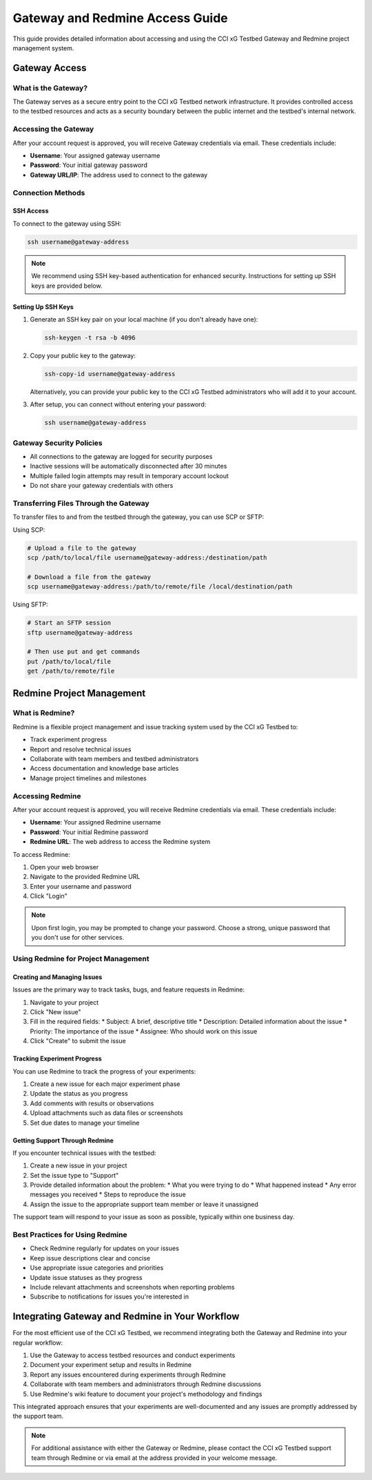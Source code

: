 =================================
Gateway and Redmine Access Guide
=================================

This guide provides detailed information about accessing and using the CCI xG Testbed Gateway and Redmine project management system.

Gateway Access
=============

What is the Gateway?
------------------

The Gateway serves as a secure entry point to the CCI xG Testbed network infrastructure. It provides controlled access to the testbed resources and acts as a security boundary between the public internet and the testbed's internal network.

Accessing the Gateway
-------------------

After your account request is approved, you will receive Gateway credentials via email. These credentials include:

* **Username**: Your assigned gateway username
* **Password**: Your initial gateway password
* **Gateway URL/IP**: The address used to connect to the gateway

Connection Methods
----------------

SSH Access
^^^^^^^^^^

To connect to the gateway using SSH:

.. code-block:: bash

   ssh username@gateway-address

.. note:: We recommend using SSH key-based authentication for enhanced security. Instructions for setting up SSH keys are provided below.

Setting Up SSH Keys
^^^^^^^^^^^^^^^^^

1. Generate an SSH key pair on your local machine (if you don't already have one):

   .. code-block:: bash

      ssh-keygen -t rsa -b 4096

2. Copy your public key to the gateway:

   .. code-block:: bash

      ssh-copy-id username@gateway-address

   Alternatively, you can provide your public key to the CCI xG Testbed administrators who will add it to your account.

3. After setup, you can connect without entering your password:

   .. code-block:: bash

      ssh username@gateway-address

Gateway Security Policies
-----------------------

* All connections to the gateway are logged for security purposes
* Inactive sessions will be automatically disconnected after 30 minutes
* Multiple failed login attempts may result in temporary account lockout
* Do not share your gateway credentials with others

Transferring Files Through the Gateway
-----------------------------------

To transfer files to and from the testbed through the gateway, you can use SCP or SFTP:

Using SCP:

.. code-block:: bash

   # Upload a file to the gateway
   scp /path/to/local/file username@gateway-address:/destination/path

   # Download a file from the gateway
   scp username@gateway-address:/path/to/remote/file /local/destination/path

Using SFTP:

.. code-block:: bash

   # Start an SFTP session
   sftp username@gateway-address

   # Then use put and get commands
   put /path/to/local/file
   get /path/to/remote/file

Redmine Project Management
========================

What is Redmine?
--------------

Redmine is a flexible project management and issue tracking system used by the CCI xG Testbed to:

* Track experiment progress
* Report and resolve technical issues
* Collaborate with team members and testbed administrators
* Access documentation and knowledge base articles
* Manage project timelines and milestones

Accessing Redmine
---------------

After your account request is approved, you will receive Redmine credentials via email. These credentials include:

* **Username**: Your assigned Redmine username
* **Password**: Your initial Redmine password
* **Redmine URL**: The web address to access the Redmine system

To access Redmine:

1. Open your web browser
2. Navigate to the provided Redmine URL
3. Enter your username and password
4. Click "Login"

.. note:: Upon first login, you may be prompted to change your password. Choose a strong, unique password that you don't use for other services.

Using Redmine for Project Management
----------------------------------

Creating and Managing Issues
^^^^^^^^^^^^^^^^^^^^^^^^^^

Issues are the primary way to track tasks, bugs, and feature requests in Redmine:

1. Navigate to your project
2. Click "New issue"
3. Fill in the required fields:
   * Subject: A brief, descriptive title
   * Description: Detailed information about the issue
   * Priority: The importance of the issue
   * Assignee: Who should work on this issue
4. Click "Create" to submit the issue

Tracking Experiment Progress
^^^^^^^^^^^^^^^^^^^^^^^^^

You can use Redmine to track the progress of your experiments:

1. Create a new issue for each major experiment phase
2. Update the status as you progress
3. Add comments with results or observations
4. Upload attachments such as data files or screenshots
5. Set due dates to manage your timeline

Getting Support Through Redmine
^^^^^^^^^^^^^^^^^^^^^^^^^^^^

If you encounter technical issues with the testbed:

1. Create a new issue in your project
2. Set the issue type to "Support"
3. Provide detailed information about the problem:
   * What you were trying to do
   * What happened instead
   * Any error messages you received
   * Steps to reproduce the issue
4. Assign the issue to the appropriate support team member or leave it unassigned

The support team will respond to your issue as soon as possible, typically within one business day.

Best Practices for Using Redmine
------------------------------

* Check Redmine regularly for updates on your issues
* Keep issue descriptions clear and concise
* Use appropriate issue categories and priorities
* Update issue statuses as they progress
* Include relevant attachments and screenshots when reporting problems
* Subscribe to notifications for issues you're interested in

Integrating Gateway and Redmine in Your Workflow
=============================================

For the most efficient use of the CCI xG Testbed, we recommend integrating both the Gateway and Redmine into your regular workflow:

1. Use the Gateway to access testbed resources and conduct experiments
2. Document your experiment setup and results in Redmine
3. Report any issues encountered during experiments through Redmine
4. Collaborate with team members and administrators through Redmine discussions
5. Use Redmine's wiki feature to document your project's methodology and findings

This integrated approach ensures that your experiments are well-documented and any issues are promptly addressed by the support team.

.. note:: For additional assistance with either the Gateway or Redmine, please contact the CCI xG Testbed support team through Redmine or via email at the address provided in your welcome message.
